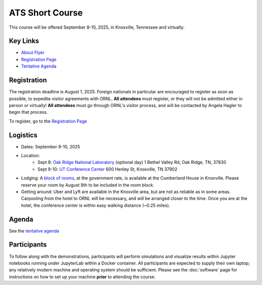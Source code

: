 ATS Short Course
================

This course will be offered September 8-10, 2025, in Knoxville, Tennessee and virtually.

Key Links
---------

* `About Flyer <https://amanzi.github.io/ats-short-course/ats-short-course-20250908/_static/ATSShortCourse2025_Flyer.pdf>`_
* `Registration Page <https://docs.google.com/forms/d/1o6q5dRvoMmXagI3u6DNl2KvkBVKgDggjmMkgnBc7DjE/edit>`_
* `Tentative Agenda <https://amanzi.github.io/ats-short-course/ats-short-course-20250908/_static/ATSShortCourse2025_Agenda.pdf>`_


Registration
------------

The registration deadline is August 1, 2025.  Foreign nationals in
particular are encouraged to register as soon as possible, to expedite
visitor agreements with ORNL.  **All attendees** must register, or
they will not be admitted either in person or virtually!  **All
attendees** must go through ORNL's visitor process, and will be
contacted by Angela Hagler to begin that process.

To register, go to the `Registration Page <https://docs.google.com/forms/d/1o6q5dRvoMmXagI3u6DNl2KvkBVKgDggjmMkgnBc7DjE/edit>`_

Logistics
---------

* Dates: September 8-10, 2025
* Location: 
   * Sept 8: `Oak Ridge National Laboratory <https://maps.app.goo.gl/PUBGAVXYvcoWroET7>`_ (optional day)  1 Bethel Valley Rd, Oak Ridge, TN, 37830
   * Sept 9-10: `UT Conference Center <https://maps.app.goo.gl/9TWneRtzBLpcdJQq6>`_ 600 Henley St, Knoxville, TN 37902
* Lodging: A `block of rooms <https://www.hilton.com/en/attend-my-event/tyschup-90q-3c9b35ed-6e0d-4a2f-9897-f280c4476737/>`_, at the government rate, is available at the Cumberland House in Knoxville.  Please reserve your room by August 8th to be included in the room block.
* Getting around: Uber and Lyft are available in the Knoxville area, but are not as reliable as in some areas.  Carpooling from the hotel to ORNL will be necessary, and will be arranged closer to the time.  Once you are at the hotel, the conference center is within easy walking distance (~0.25 miles).

Agenda
------

See the `tentative agenda <https://amanzi.github.io/ats-short-course/ats-short-course-20250908/_static/ATSShortCourse2025_Agenda.pdf>`_


Participants
------------
To follow along with the demonstrations, participants will perform simulations and visualize results within Jupyter notebooks running under JupyterLab within a Docker container.  All participants are expected to supply their own laptop; any relatively modern machine and operating system should be sufficient. Please see the :doc:`software` page for instructions on how to set up your machine **prior** to attending the course.


